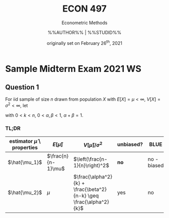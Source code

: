 #+TITLE: ECON 497
#+SUBTITLE: Econometric Methods
#+AUTHOR: %%AUTHOR%% | %%STUDID%%
#+DATE: originally set on February 26^{th}, 2021

#+LaTeX_CLASS_OPTIONS: [article,letterpaper,times,10pt,margin=0.7in]
#+LATEX_HEADER: \usepackage[margin=0.7in]{geometry}
#+LaTeX_HEADER: \usepackage{lastpage}
#+LATEX_HEADER: \usepackage{fancyhdr}
#+LATEX_HEADER: \usepackage{amsmath}
#+LATEX_HEADER: \usepackage{bbm}
#+LATEX_HEADER: \pagestyle{fancy}
#+LATEX_HEADER: \chead{}%%AUTHOR%% | %%STUDID%%}
#+LATEX_HEADER: \lhead{total pages: \pageref{LastPage}}
#+LATEX_HEADER: \rhead{this is page \thepage}
#+LATEX_HEADER: \lfoot{}
#+LATEX_HEADER: \cfoot{ECON 497 Winter 2022}
#+LATEX_HEADER: \rfoot{}
#+LATEX: \renewcommand{\footrulewidth}{0.4pt}

#+LATEX: \linespread{1.5}


* Sample Midterm Exam 2021 WS
** Question 1
For iid sample of size $n$ drawn from population $X$ with $E[X]=\mu < \infty$, $V[X] = \sigma^2 < \infty$, let
\begin{equation*}
\begin{aligned}
\hat{\mu_1} &:= \frac{1}{n-1}\sum_1^n x_i \\
\hat{\mu_2} &:= \alpha \frac{\sum_1^k x_i}{k} + \beta \frac{\sum_{k+1}^n x_i}{n-k}
\end{aligned}
\end{equation*}
with $0 < k < n$, $0 < \alpha,\beta < 1$, $\alpha + \beta = 1$.

*** TL;DR
| estimator $\hat{\mu}$ \ properties | $E[\hat{\mu}]$     | $V[\hat{\mu}]/\sigma^2$                                            | unbiased? | BLUE        | p-$\lim$        | consistent? |
|------------------------------------+--------------------+--------------------------------------------------------------------+-----------+-------------+-----------------+-------------|
| $\hat{\mu_1}$                      | $\frac{n}{n-1}\mu$ | $\left(\frac{n-1}{n}\right)^2$                                     | *no*      | no - biased | $\delta(x-\mu)$ | yes         |
| $\hat{\mu_2}$                      | $\mu$              | $\frac{\alpha^2}{k} + \frac{\beta^2}{n-k} \geq \frac{\alpha^2}{k}$ | yes       | no          |                 | *no*        |
